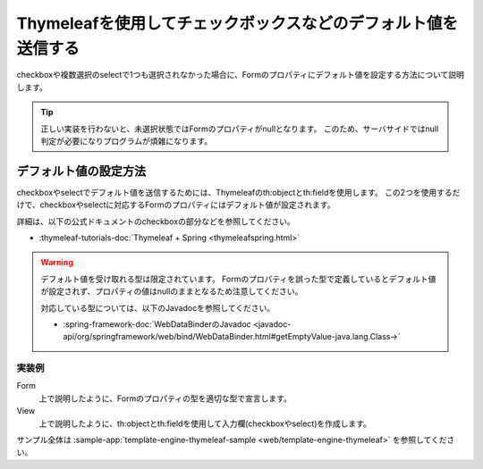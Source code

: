 Thymeleafを使用してチェックボックスなどのデフォルト値を送信する
===========================================================================
checkboxや複数選択のselectで1つも選択されなかった場合に、Formのプロパティにデフォルト値を設定する方法について説明します。

.. tip::

  正しい実装を行わないと、未選択状態ではFormのプロパティがnullとなります。
  このため、サーバサイドではnull判定が必要になりプログラムが煩雑になります。

デフォルト値の設定方法
--------------------------------------------------
checkboxやselectでデフォルト値を送信するためには、Thymeleafのth:objectとth:fieldを使用します。
この2つを使用するだけで、checkboxやselectに対応するFormのプロパティにはデフォルト値が設定されます。

詳細は、以下の公式ドキュメントのcheckboxの部分などを参照してください。

* :thymeleaf-tutorials-doc:`Thymeleaf + Spring <thymeleafspring.html>`

.. warning::

  デフォルト値を受け取れる型は限定されています。
  Formのプロパティを誤った型で定義しているとデフォルト値が設定されず、プロパティの値はnullのままとなるため注意してください。

  対応している型については、以下のJavadocを参照してください。

  * :spring-framework-doc:`WebDataBinderのJavadoc <javadoc-api/org/springframework/web/bind/WebDataBinder.html#getEmptyValue-java.lang.Class->`


実装例
^^^^^^^^^^^^^^^^^^^^^^^^^^^^^^^^^^^^^^^^^^^^^^^^^^
Form
  上で説明したように、Formのプロパティの型を適切な型で宣言します。

  .. literalinclude:: ../../../samples/web/template-engine-thymeleaf/src/main/java/keel/thymeleaf/DefaultValueSampleController.java
     :language: java
     :start-after: form-start
     :end-before: form-end
     :dedent: 8

View
  上で説明したように、th:objectとth:fieldを使用して入力欄(checkboxやselect)を作成します。

  .. literalinclude:: ../../../samples/web/template-engine-thymeleaf/src/main/resources/templates/default/input.html
     :language: html
     :start-after: sample-start
     :end-before: sample-end

サンプル全体は :sample-app:`template-engine-thymeleaf-sample <web/template-engine-thymeleaf>` を参照してください。
